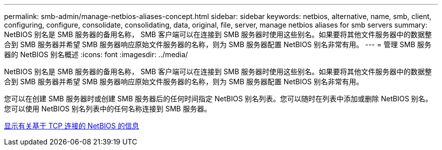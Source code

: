 ---
permalink: smb-admin/manage-netbios-aliases-concept.html 
sidebar: sidebar 
keywords: netbios, alternative, name, smb, client, configuring, configure, consolidate, consolidating, data, original, file, server, manage netbios aliases for smb servers 
summary: NetBIOS 别名是 SMB 服务器的备用名称， SMB 客户端可以在连接到 SMB 服务器时使用这些别名。如果要将其他文件服务器中的数据整合到 SMB 服务器并希望 SMB 服务器响应原始文件服务器的名称，则为 SMB 服务器配置 NetBIOS 别名非常有用。 
---
= 管理 SMB 服务器的 NetBIOS 别名概述
:icons: font
:imagesdir: ../media/


[role="lead"]
NetBIOS 别名是 SMB 服务器的备用名称， SMB 客户端可以在连接到 SMB 服务器时使用这些别名。如果要将其他文件服务器中的数据整合到 SMB 服务器并希望 SMB 服务器响应原始文件服务器的名称，则为 SMB 服务器配置 NetBIOS 别名非常有用。

您可以在创建 SMB 服务器时或创建 SMB 服务器后的任何时间指定 NetBIOS 别名列表。您可以随时在列表中添加或删除 NetBIOS 别名。您可以使用 NetBIOS 别名列表中的任何名称连接到 SMB 服务器。

xref:display-netbios-over-tcp-connections-task.adoc[显示有关基于 TCP 连接的 NetBIOS 的信息]

